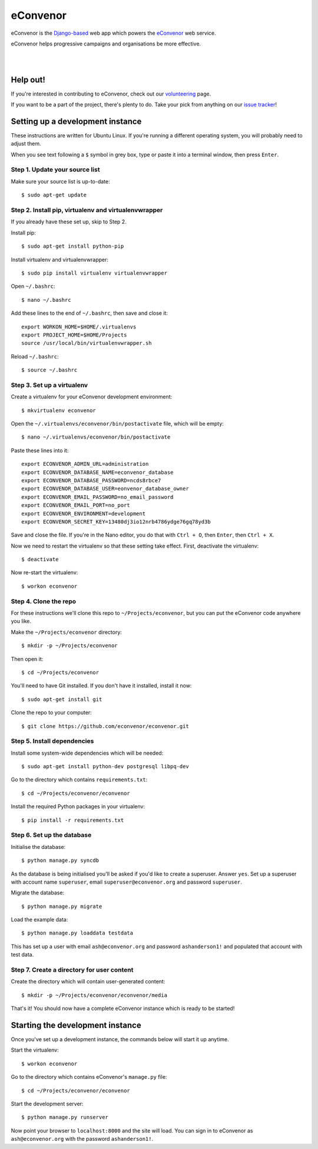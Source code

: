 eConvenor
=========

eConvenor is the `Django-based <https://djangoproject.com>`_ web app which
powers the `eConvenor <https://econvenor.org>`_ web service.

eConvenor helps progressive campaigns and organisations be more effective.

|

.. image:: https://econvenor.org/static/images/landing/agendas-screenshot-1-large.png
   :alt: eConvenor screenshot

|

Help out!
---------

If you're interested in contributing to eConvenor, check out our
`volunteering <https://econvenor.org/volunteer>`_ page.

If you want to be a part of the project, there's plenty to do. Take your pick
from anything on our `issue tracker <https://trac.econvenor.org>`_!


Setting up a development instance
---------------------------------

These instructions are written for Ubuntu Linux. If you're running a different
operating system, you will probably need to adjust them.

When you see text following a ``$`` symbol in grey box, type or paste it
into a terminal window, then press ``Enter``.

Step 1. Update your source list
^^^^^^^^^^^^^^^^^^^^^^^^^^^^^^^

Make sure your source list is up-to-date::

    $ sudo apt-get update


Step 2. Install pip, virtualenv and virtualenvwrapper
^^^^^^^^^^^^^^^^^^^^^^^^^^^^^^^^^^^^^^^^^^^^^^^^^^^^^

If you already have these set up, skip to Step 2.

Install pip::

    $ sudo apt-get install python-pip

Install virtualenv and virtualenvwrapper::

    $ sudo pip install virtualenv virtualenvwrapper

Open ``~/.bashrc``::

    $ nano ~/.bashrc

Add these lines to the end of ``~/.bashrc``, then save and close it::

    export WORKON_HOME=$HOME/.virtualenvs
    export PROJECT_HOME=$HOME/Projects
    source /usr/local/bin/virtualenvwrapper.sh

Reload ``~/.bashrc``::

    $ source ~/.bashrc

Step 3. Set up a virtualenv
^^^^^^^^^^^^^^^^^^^^^^^^^^^

Create a virtualenv for your eConvenor development environment::

    $ mkvirtualenv econvenor

Open the ``~/.virtualenvs/econvenor/bin/postactivate`` file, which will be
empty::

    $ nano ~/.virtualenvs/econvenor/bin/postactivate

Paste these lines into it::

    export ECONVENOR_ADMIN_URL=administration
    export ECONVENOR_DATABASE_NAME=econvenor_database
    export ECONVENOR_DATABASE_PASSWORD=ncds8rbce7
    export ECONVENOR_DATABASE_USER=eonvenor_database_owner
    export ECONVENOR_EMAIL_PASSWORD=no_email_password
    export ECONVENOR_EMAIL_PORT=no_port
    export ECONVENOR_ENVIRONMENT=development
    export ECONVENOR_SECRET_KEY=13480dj3io12nrb4786ydge76gq78yd3b

Save and close the file. If you're in the Nano editor, you do that with
``Ctrl + O``, then ``Enter``, then ``Ctrl + X``.

Now we need to restart the virtualenv so that these setting take effect. First,
deactivate the virtualenv::

    $ deactivate

Now re-start the virtualenv::

    $ workon econvenor

Step 4. Clone the repo
^^^^^^^^^^^^^^^^^^^^^^

For these instructions we'll clone this repo to ``~/Projects/econvenor``, but
you can put the eConvenor code anywhere you like.

Make the ``~/Projects/econvenor`` directory::

    $ mkdir -p ~/Projects/econvenor

Then open it::

    $ cd ~/Projects/econvenor

You'll need to have Git installed. If you don't have it installed, install it
now::

    $ sudo apt-get install git

Clone the repo to your computer::

    $ git clone https://github.com/econvenor/econvenor.git

Step 5. Install dependencies
^^^^^^^^^^^^^^^^^^^^^^^^^^^^

Install some system-wide dependencies which will be needed::

    $ sudo apt-get install python-dev postgresql libpq-dev

Go to the directory which contains ``requirements.txt``::

    $ cd ~/Projects/econvenor/econvenor

Install the required Python packages in your virtualenv::

    $ pip install -r requirements.txt


Step 6. Set up the database
^^^^^^^^^^^^^^^^^^^^^^^^^^^

Initialise the database::

    $ python manage.py syncdb

As the database is being initialised you'll be asked if you'd like to create a
superuser. Answer ``yes``. Set up a superuser with account name ``superuser``,
email ``superuser@econvenor.org`` and password ``superuser``.

Migrate the database::

  $ python manage.py migrate

Load the example data::

  $ python manage.py loaddata testdata

This has set up a user with email ``ash@econvenor.org`` and password
``ashanderson1!`` and populated that account with test data.

Step 7. Create a directory for user content
^^^^^^^^^^^^^^^^^^^^^^^^^^^^^^^^^^^^^^^^^^^

Create the directory which will contain user-generated content::

    $ mkdir -p ~/Projects/econvenor/econvenor/media

That's it! You should now have a complete eConvenor instance which is ready to
be started!


Starting the development instance
---------------------------------

Once you've set up a development instance, the commands below will start
it up anytime.

Start the virtualenv::

    $ workon econvenor

Go to the directory which contains eConvenor's ``manage.py`` file::

    $ cd ~/Projects/econvenor/econvenor

Start the development server::

    $ python manage.py runserver

Now point your browser to ``localhost:8000`` and the site will load. You can
sign in to eConvenor as ``ash@econvenor.org`` with the password
``ashanderson1!``.
